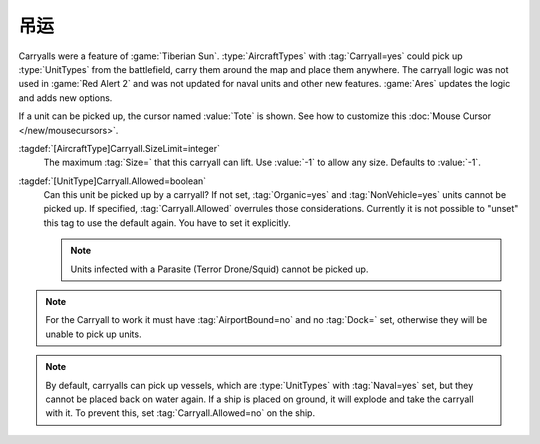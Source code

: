 .. index::
  Aircraft; Carryall settings to disallow certain cargo
  Carryalls; Disallow cargo by type or by size

吊运
~~~~~~~~~

Carryalls were a feature of :game:`Tiberian Sun`. :type:`AircraftTypes` with
:tag:`Carryall=yes` could pick up :type:`UnitTypes` from the battlefield, carry
them around the map and place them anywhere. The carryall logic was not used in
:game:`Red Alert 2` and was not updated for naval units and other new features.
:game:`Ares` updates the logic and adds new options.

If a unit can be picked up, the cursor named :value:`Tote` is shown. See how to
customize this :doc:`Mouse Cursor </new/mousecursors>`.

:tagdef:`[AircraftType]Carryall.SizeLimit=integer`
  The maximum :tag:`Size=` that this carryall can lift. Use :value:`-1` to allow
  any size. Defaults to :value:`-1`.

:tagdef:`[UnitType]Carryall.Allowed=boolean`
  Can this unit be picked up by a carryall? If not set, :tag:`Organic=yes` and
  :tag:`NonVehicle=yes` units cannot be picked up. If specified,
  :tag:`Carryall.Allowed` overrules those considerations. Currently it is not
  possible to "unset" this tag to use the default again. You have to set it
  explicitly.
  
  .. note:: Units infected with a Parasite (Terror Drone/Squid) cannot be picked
    up.

.. note:: For the Carryall to work it must have :tag:`AirportBound=no` and no
  \ :tag:`Dock=` set, otherwise they will be unable to pick up units.

.. note:: By default, carryalls can pick up vessels, which are :type:`UnitTypes`
  with :tag:`Naval=yes` set, but they cannot be placed back on water again. If a
  ship is placed on ground, it will explode and take the carryall with it. To
  prevent this, set :tag:`Carryall.Allowed=no` on the ship.

.. versionadded:: 0.2
